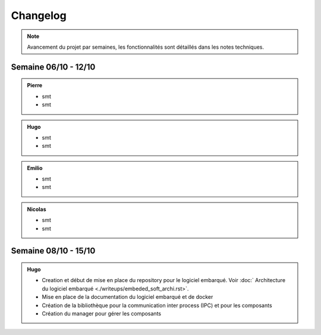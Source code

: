 Changelog
=========

.. note::
    Avancement du projet par semaines, les fonctionnalités sont détaillés dans les notes techniques.

Semaine 06/10 - 12/10
---------------------

.. admonition:: Pierre

    - smt
    - smt

.. admonition:: Hugo

    - smt
    - smt

.. admonition:: Emilio

    - smt
    - smt

.. admonition:: Nicolas

    - smt
    - smt

Semaine 08/10 - 15/10
---------------------

.. admonition:: Hugo

    - Creation et début de mise en place du repository pour le logiciel embarqué. Voir :doc:` Architecture du logiciel embarqué <./writeups/embeded_soft_archi.rst>`.
    - Mise en place de la documentation du logiciel embarqué et de docker
    - Création de la bibliothèque pour la communication inter process (IPC) et pour les composants
    - Création du manager pour gérer les composants
